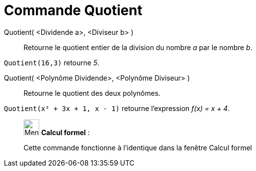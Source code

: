 = Commande Quotient
:page-en: commands/Div
ifdef::env-github[:imagesdir: /fr/modules/ROOT/assets/images]

Quotient( <Dividende a>, <Diviseur b> )::
  Retourne le quotient entier de la division du nombre _a_ par le nombre _b_.

[EXAMPLE]
====

`++Quotient(16,3)++` retourne _5_.

====

Quotient( <Polynôme Dividende>, <Polynôme Diviseur> )::
  Retourne le quotient des deux polynômes.

[EXAMPLE]
====

`++Quotient(x² + 3x + 1, x - 1)++` retourne l'expression _f(x) = x + 4_.

====

____________________________________________________________

image:32px-Menu_view_cas.svg.png[Menu view cas.svg,width=32,height=32] *Calcul formel* :

Cette commande fonctionne à l'identique dans la fenêtre Calcul formel
